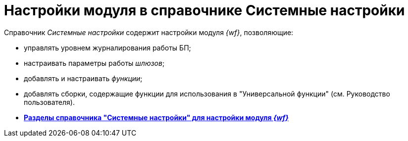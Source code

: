 = Настройки модуля в справочнике Системные настройки

Справочник _Системные настройки_ содержит настройки модуля _{wf}_, позволяющие:

* управлять уровнем журналирования работы БП;
* настраивать параметры работы _шлюзов_;
* добавлять и настраивать _функции_;
* добавлять сборки, содержащие функции для использования в "Универсальной функции" (см. Руководство пользователя).
* *xref:SysDic_sections.adoc[Разделы справочника "Системные настройки" для настройки модуля _{wf}_]* +
